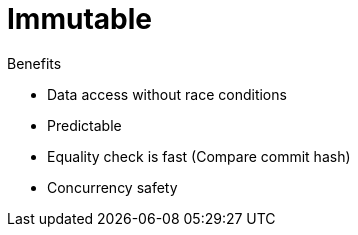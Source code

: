 = Immutable

Benefits

* Data access without race conditions
* Predictable
* Equality check is fast (Compare commit hash)
* Concurrency safety

